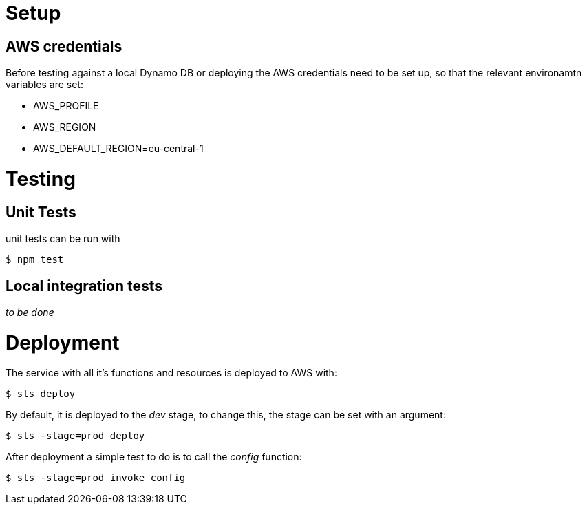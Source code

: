 = Setup

== AWS credentials

Before testing against a local Dynamo DB or deploying the AWS credentials need to be set up, so that the relevant environamtn variables are set:

* AWS_PROFILE
* AWS_REGION
* AWS_DEFAULT_REGION=eu-central-1

= Testing

== Unit Tests

unit tests can be run with

[source,shell]
----
$ npm test
----

== Local integration tests

_to be done_

= Deployment

The service with all it's functions and resources is deployed to AWS with:

[source,shell]
----
$ sls deploy
----

By default, it is deployed to the _dev_ stage, to change this, the stage can be set with an argument:

[source,shell]
----
$ sls -stage=prod deploy
----

After deployment a simple test to do is to call the _config_ function:

[source,shell]
----
$ sls -stage=prod invoke config
----
